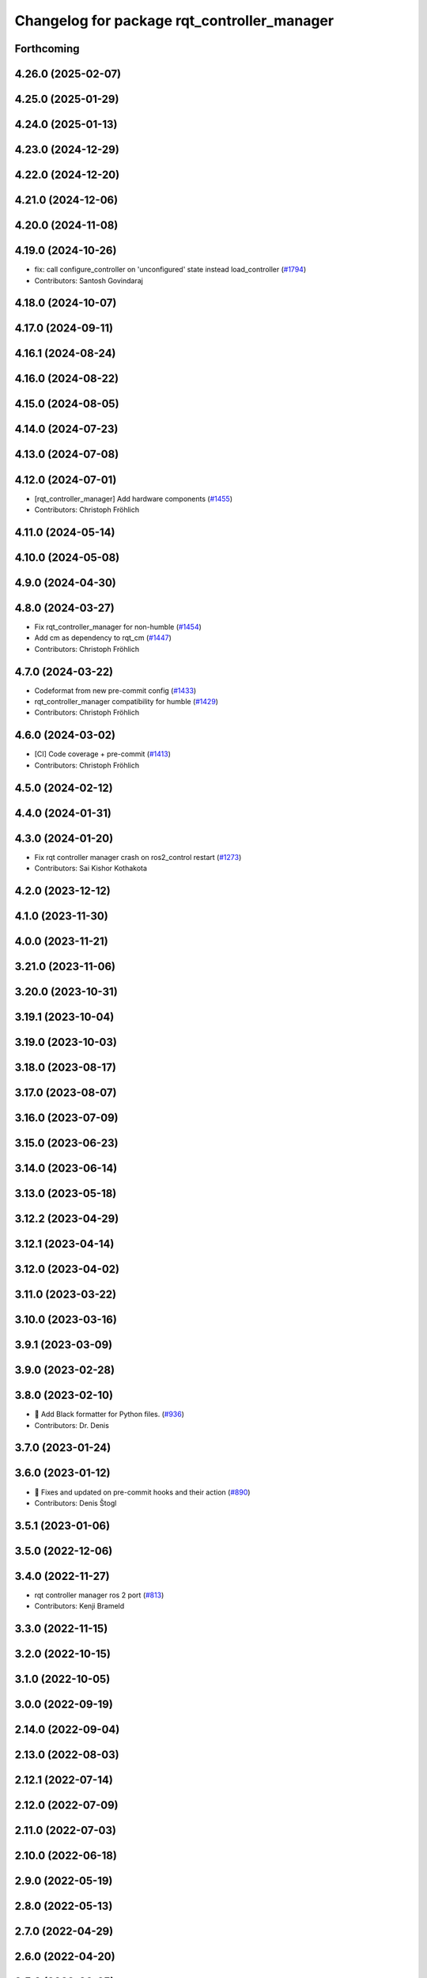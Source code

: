 ^^^^^^^^^^^^^^^^^^^^^^^^^^^^^^^^^^^^^^^^^^^^
Changelog for package rqt_controller_manager
^^^^^^^^^^^^^^^^^^^^^^^^^^^^^^^^^^^^^^^^^^^^

Forthcoming
-----------

4.26.0 (2025-02-07)
-------------------

4.25.0 (2025-01-29)
-------------------

4.24.0 (2025-01-13)
-------------------

4.23.0 (2024-12-29)
-------------------

4.22.0 (2024-12-20)
-------------------

4.21.0 (2024-12-06)
-------------------

4.20.0 (2024-11-08)
-------------------

4.19.0 (2024-10-26)
-------------------
* fix: call configure_controller  on 'unconfigured' state instead load_controller (`#1794 <https://github.com/ros-controls/ros2_control/issues/1794>`_)
* Contributors: Santosh Govindaraj

4.18.0 (2024-10-07)
-------------------

4.17.0 (2024-09-11)
-------------------

4.16.1 (2024-08-24)
-------------------

4.16.0 (2024-08-22)
-------------------

4.15.0 (2024-08-05)
-------------------

4.14.0 (2024-07-23)
-------------------

4.13.0 (2024-07-08)
-------------------

4.12.0 (2024-07-01)
-------------------
* [rqt_controller_manager] Add hardware components (`#1455 <https://github.com/ros-controls/ros2_control/issues/1455>`_)
* Contributors: Christoph Fröhlich

4.11.0 (2024-05-14)
-------------------

4.10.0 (2024-05-08)
-------------------

4.9.0 (2024-04-30)
------------------

4.8.0 (2024-03-27)
------------------
* Fix rqt_controller_manager for non-humble (`#1454 <https://github.com/ros-controls/ros2_control/issues/1454>`_)
* Add cm as dependency to rqt_cm (`#1447 <https://github.com/ros-controls/ros2_control/issues/1447>`_)
* Contributors: Christoph Fröhlich

4.7.0 (2024-03-22)
------------------
* Codeformat from new pre-commit config (`#1433 <https://github.com/ros-controls/ros2_control/issues/1433>`_)
* rqt_controller_manager compatibility for humble (`#1429 <https://github.com/ros-controls/ros2_control/issues/1429>`_)
* Contributors: Christoph Fröhlich

4.6.0 (2024-03-02)
------------------
* [CI] Code coverage + pre-commit (`#1413 <https://github.com/ros-controls/ros2_control/issues/1413>`_)
* Contributors: Christoph Fröhlich

4.5.0 (2024-02-12)
------------------

4.4.0 (2024-01-31)
------------------

4.3.0 (2024-01-20)
------------------
* Fix rqt controller manager crash on ros2_control restart (`#1273 <https://github.com/ros-controls/ros2_control/issues/1273>`_)
* Contributors: Sai Kishor Kothakota

4.2.0 (2023-12-12)
------------------

4.1.0 (2023-11-30)
------------------

4.0.0 (2023-11-21)
------------------

3.21.0 (2023-11-06)
-------------------

3.20.0 (2023-10-31)
-------------------

3.19.1 (2023-10-04)
-------------------

3.19.0 (2023-10-03)
-------------------

3.18.0 (2023-08-17)
-------------------

3.17.0 (2023-08-07)
-------------------

3.16.0 (2023-07-09)
-------------------

3.15.0 (2023-06-23)
-------------------

3.14.0 (2023-06-14)
-------------------

3.13.0 (2023-05-18)
-------------------

3.12.2 (2023-04-29)
-------------------

3.12.1 (2023-04-14)
-------------------

3.12.0 (2023-04-02)
-------------------

3.11.0 (2023-03-22)
-------------------

3.10.0 (2023-03-16)
-------------------

3.9.1 (2023-03-09)
------------------

3.9.0 (2023-02-28)
------------------

3.8.0 (2023-02-10)
------------------
* 🖤 Add Black formatter for Python files. (`#936 <https://github.com/ros-controls/ros2_control/issues/936>`_)
* Contributors: Dr. Denis

3.7.0 (2023-01-24)
------------------

3.6.0 (2023-01-12)
------------------
* 🔧 Fixes and updated on pre-commit hooks and their action (`#890 <https://github.com/ros-controls/ros2_control/issues/890>`_)
* Contributors: Denis Štogl

3.5.1 (2023-01-06)
------------------

3.5.0 (2022-12-06)
------------------

3.4.0 (2022-11-27)
------------------
* rqt controller manager ros 2 port (`#813 <https://github.com/ros-controls/ros2_control/issues/813>`_)
* Contributors: Kenji Brameld

3.3.0 (2022-11-15)
------------------

3.2.0 (2022-10-15)
------------------

3.1.0 (2022-10-05)
------------------

3.0.0 (2022-09-19)
------------------

2.14.0 (2022-09-04)
-------------------

2.13.0 (2022-08-03)
-------------------

2.12.1 (2022-07-14)
-------------------

2.12.0 (2022-07-09)
-------------------

2.11.0 (2022-07-03)
-------------------

2.10.0 (2022-06-18)
-------------------

2.9.0 (2022-05-19)
------------------

2.8.0 (2022-05-13)
------------------

2.7.0 (2022-04-29)
------------------

2.6.0 (2022-04-20)
------------------

2.5.0 (2022-03-25)
------------------

2.4.0 (2022-02-23)
------------------

2.3.0 (2022-02-18)
------------------

2.2.0 (2022-01-24)
------------------

2.1.0 (2022-01-11)
------------------

2.0.0 (2021-12-29)
------------------

1.2.0 (2021-11-05)
------------------

1.1.0 (2021-10-25)
------------------

1.0.0 (2021-09-29)
------------------

0.8.0 (2021-08-28)
------------------

0.7.1 (2021-06-15)
------------------

0.7.0 (2021-06-06)
------------------

0.6.1 (2021-05-31)
------------------

0.6.0 (2021-05-23)
------------------

0.5.0 (2021-05-03)
------------------

0.4.0 (2021-04-07)
------------------

0.3.0 (2021-03-21)
------------------

0.2.1 (2021-03-02)
------------------

0.2.0 (2021-02-26)
------------------

0.1.6 (2021-02-05)
------------------

0.1.5 (2021-02-04)
------------------

0.1.4 (2021-02-03)
------------------

0.1.3 (2021-01-21)
------------------

0.1.2 (2021-01-06)
------------------

0.1.1 (2020-12-23)
------------------

0.1.0 (2020-12-22)
------------------
